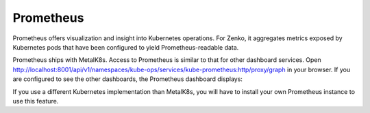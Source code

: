 Prometheus
==========

Prometheus offers visualization and insight into Kubernetes operations.
For Zenko, it aggregates metrics exposed by Kubernetes pods that have been
configured to yield Prometheus-readable data.

Prometheus ships with MetalK8s. Access to Prometheus is similar to that 
for other dashboard services. Open http://localhost:8001/api/v1/namespaces/kube-ops/services/kube-prometheus:http/proxy/graph 
in your browser. If you are configured to see the other dashboards,
the Prometheus dashboard displays: 

.. image:: ../Resources/Images/Orbit_Screencaps/prometheus.png

If you use a different Kubernetes implementation than MetalK8s, you will have
to install your own Prometheus instance to use this feature.  
